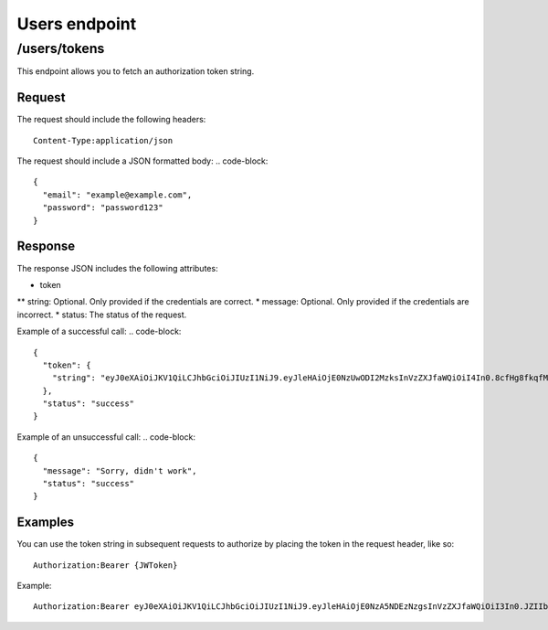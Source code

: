 .. _rst_users:
==============
Users endpoint
==============

/users/tokens
#############

This endpoint allows you to fetch an authorization token string.

Request
*******

The request should include the following headers:
::
  Content-Type:application/json

The request should include a JSON formatted body:
.. code-block::
  {
    "email": "example@example.com",
    "password": "password123"
  }

Response
********

The response JSON includes the following attributes:

* token
** string: Optional. Only provided if the credentials are correct.
* message: Optional. Only provided if the credentials are incorrect.
* status: The status of the request.

Example of a successful call:
.. code-block::
  {
    "token": {
      "string": "eyJ0eXAiOiJKV1QiLCJhbGciOiJIUzI1NiJ9.eyJleHAiOjE0NzUwODI2MzksInVzZXJfaWQiOiI4In0.8cfHg8fkqfMlnsAKOr5qpl-ms0GqZER57NQOkV6xkMY"
    },
    "status": "success"
  }

Example of an unsuccessful call:
.. code-block::
  {
    "message": "Sorry, didn't work",
    "status": "success"
  }

Examples
********

You can use the token string in subsequent requests to authorize by placing the token in the request header, like so:
::
  Authorization:Bearer {JWToken}

Example:
::
  Authorization:Bearer eyJ0eXAiOiJKV1QiLCJhbGciOiJIUzI1NiJ9.eyJleHAiOjE0NzA5NDEzNzgsInVzZXJfaWQiOiI3In0.JZIIbmVBZqR7AIav2Lo0MBj9sHwfmcK3KHLCyNRonzA

